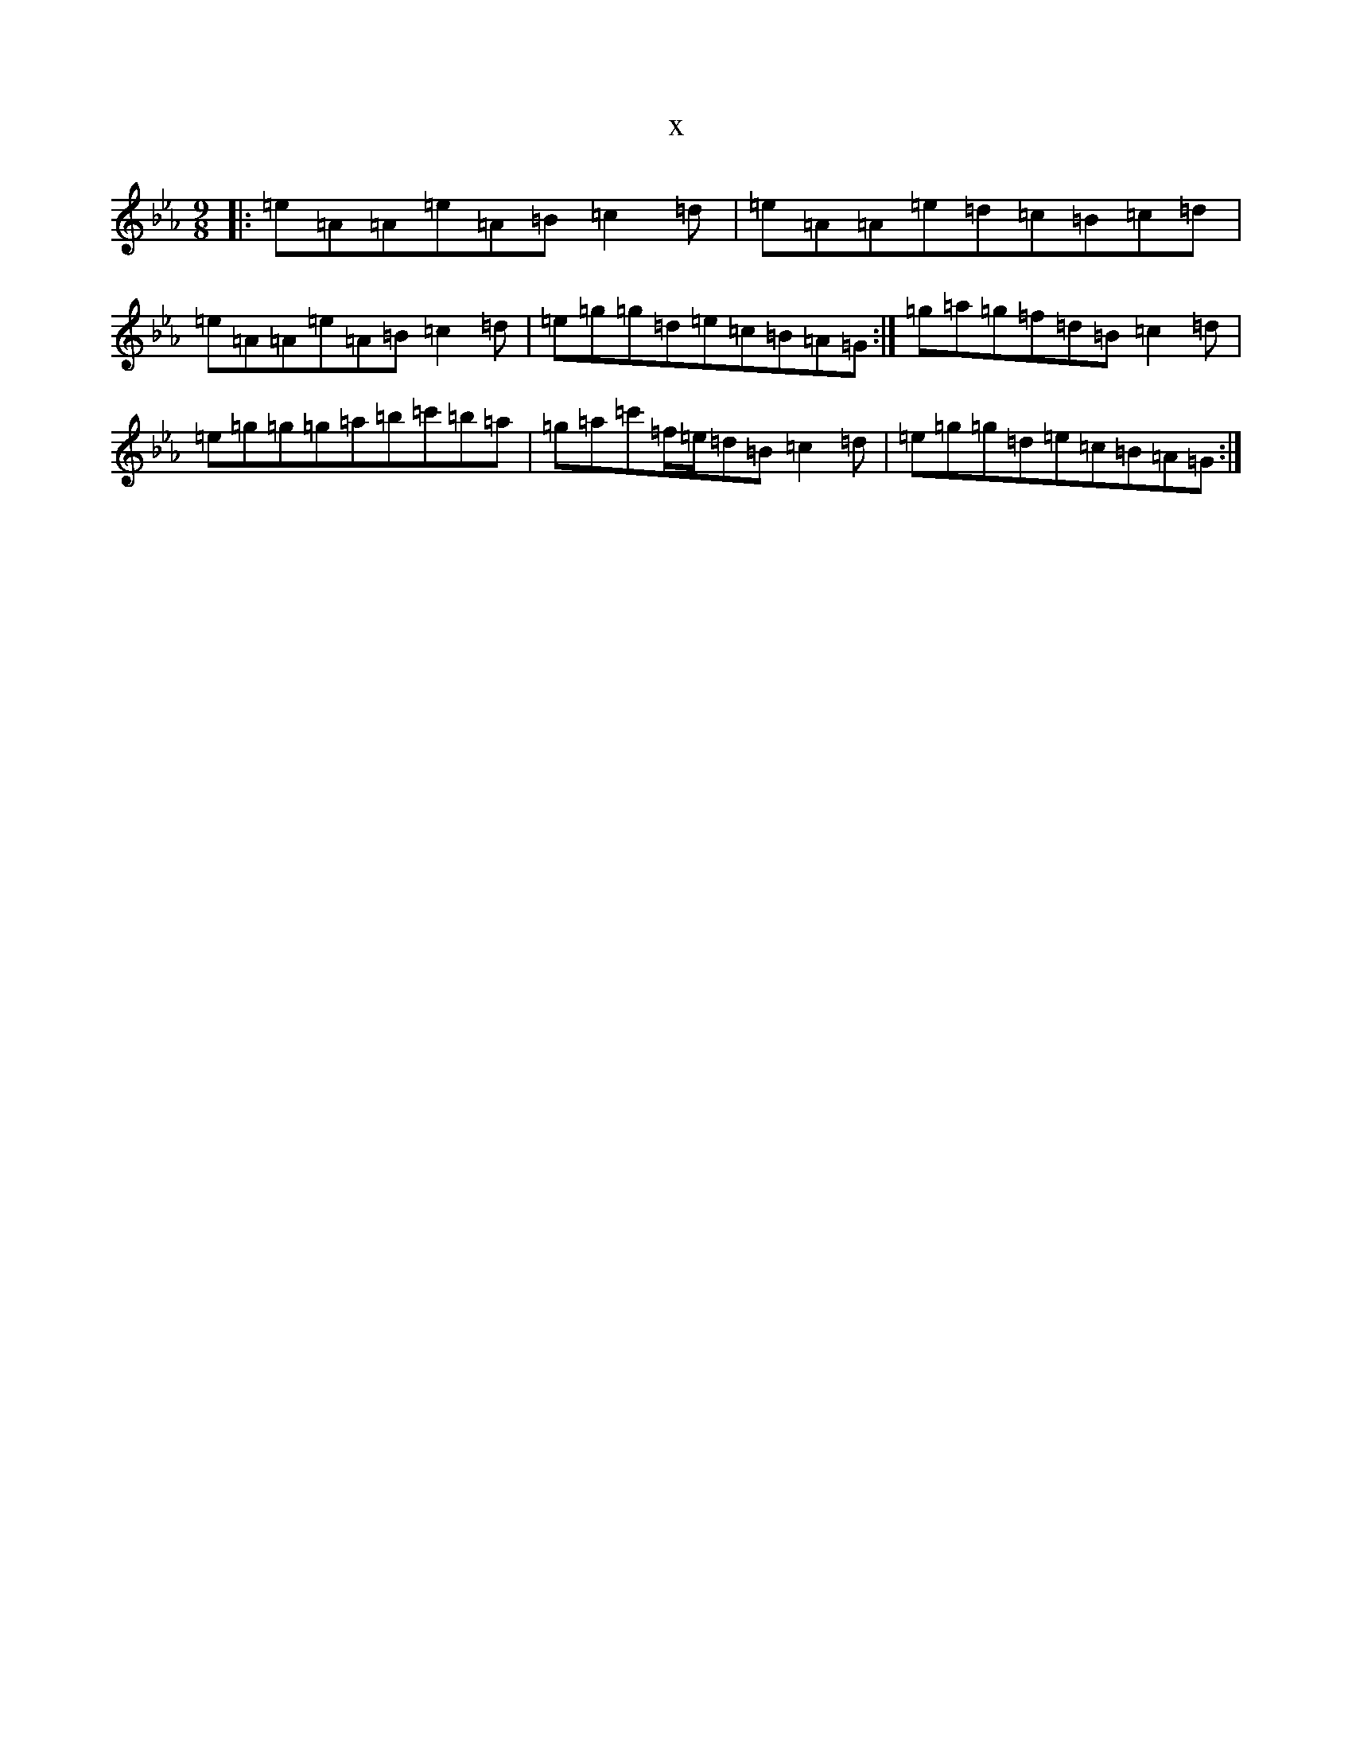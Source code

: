 X:5150
T:x
L:1/8
M:9/8
K: C minor
|:=e=A=A=e=A=B=c2=d|=e=A=A=e=d=c=B=c=d|=e=A=A=e=A=B=c2=d|=e=g=g=d=e=c=B=A=G:|=g=a=g=f=d=B=c2=d|=e=g=g=g=a=b=c'=b=a|=g=a=c'=f/2=e/2=d=B=c2=d|=e=g=g=d=e=c=B=A=G:|